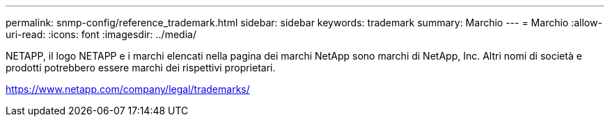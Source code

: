 ---
permalink: snmp-config/reference_trademark.html 
sidebar: sidebar 
keywords: trademark 
summary: Marchio 
---
= Marchio
:allow-uri-read: 
:icons: font
:imagesdir: ../media/


NETAPP, il logo NETAPP e i marchi elencati nella pagina dei marchi NetApp sono marchi di NetApp, Inc. Altri nomi di società e prodotti potrebbero essere marchi dei rispettivi proprietari.

https://www.netapp.com/company/legal/trademarks/[]
